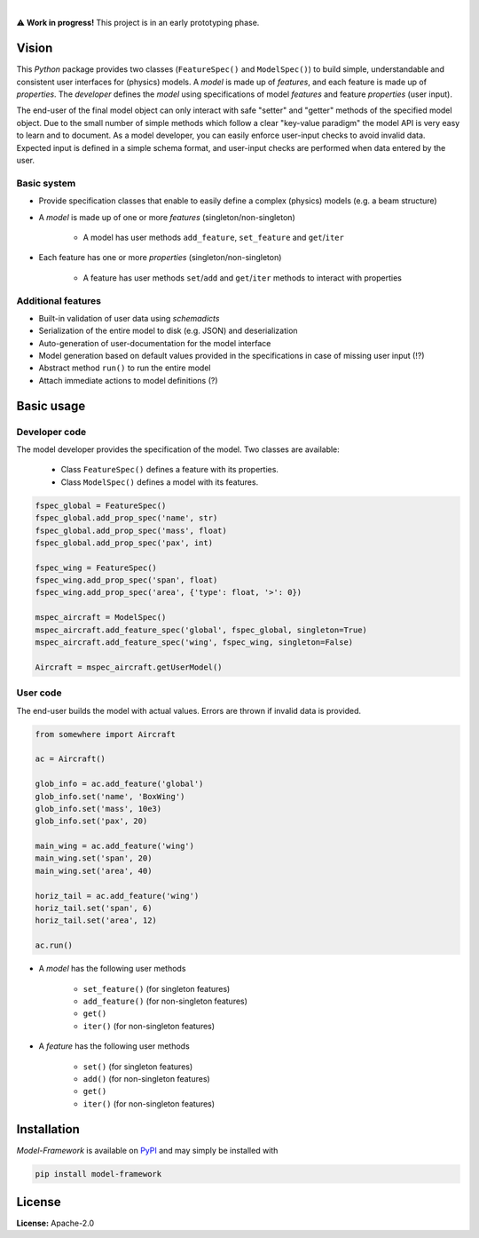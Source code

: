.. image:: https://img.shields.io/pypi/v/model-framework.svg?style=flat
   :target: https://pypi.org/project/model-framework/
   :alt: Latest PyPI version

.. image:: https://readthedocs.org/projects/mframework/badge/?version=latest
    :target: https://mframework.readthedocs.io/en/latest/?badge=latest
    :alt: Documentation Status

.. image:: https://img.shields.io/badge/license-Apache%202-blue.svg
    :target: https://github.com/airinnova/model-framework/blob/master/LICENSE.txt
    :alt: License

.. image:: https://travis-ci.org/airinnova/model-framework.svg?branch=master
    :target: https://travis-ci.org/airinnova/model-framework
    :alt: Build status

.. image:: https://codecov.io/gh/airinnova/model-framework/branch/master/graph/badge.svg
    :target: https://codecov.io/gh/airinnova/model-framework
    :alt: Coverage

|

.. image:: https://raw.githubusercontent.com/airinnova/model-framework/master/docs/source/_static/images/logo.png
   :target: https://github.com/airinnova/model-framework/
   :alt: logo

⚠ **Work in progress!** This project is in an early prototyping phase.

Vision
======

This *Python* package provides two classes (``FeatureSpec()`` and ``ModelSpec()``) to build simple, understandable and consistent user interfaces for (physics) models. A *model* is made up of *features*, and each feature is made up of *properties*. The *developer* defines the *model* using specifications of model *features* and feature *properties* (user input).

The end-user of the final model object can only interact with safe "setter" and "getter" methods of the specified model object. Due to the small number of simple methods which follow a clear "key-value paradigm" the model API is very easy to learn and to document. As a model developer, you can easily enforce user-input checks to avoid invalid data. Expected input is defined in a simple schema format, and user-input checks are performed when data entered by the user.

Basic system
------------

* Provide specification classes that enable to easily define a complex (physics) models (e.g. a beam structure)
* A *model* is made up of one or more *features* (singleton/non-singleton)

    * A model has user methods ``add_feature``, ``set_feature`` and ``get``/``iter``

* Each feature has one or more *properties* (singleton/non-singleton)

    * A feature has user methods ``set``/``add`` and ``get``/``iter`` methods to interact with properties

Additional features
-------------------

* Built-in validation of user data using *schemadicts*
* Serialization of the entire model to disk (e.g. JSON) and deserialization
* Auto-generation of user-documentation for the model interface
* Model generation based on default values provided in the specifications in case of missing user input (!?)
* Abstract method ``run()`` to run the entire model
* Attach immediate actions to model definitions (?)

Basic usage
===========

Developer code
--------------

The model developer provides the specification of the model. Two classes are available:

    * Class ``FeatureSpec()`` defines a feature with its properties.
    * Class ``ModelSpec()`` defines a model with its features.

.. code:: python

    fspec_global = FeatureSpec()
    fspec_global.add_prop_spec('name', str)
    fspec_global.add_prop_spec('mass', float)
    fspec_global.add_prop_spec('pax', int)

    fspec_wing = FeatureSpec()
    fspec_wing.add_prop_spec('span', float)
    fspec_wing.add_prop_spec('area', {'type': float, '>': 0})

    mspec_aircraft = ModelSpec()
    mspec_aircraft.add_feature_spec('global', fspec_global, singleton=True)
    mspec_aircraft.add_feature_spec('wing', fspec_wing, singleton=False)

    Aircraft = mspec_aircraft.getUserModel()

User code
---------

The end-user builds the model with actual values. Errors are thrown if invalid data is provided.

.. code:: python

    from somewhere import Aircraft

    ac = Aircraft()

    glob_info = ac.add_feature('global')
    glob_info.set('name', 'BoxWing')
    glob_info.set('mass', 10e3)
    glob_info.set('pax', 20)

    main_wing = ac.add_feature('wing')
    main_wing.set('span', 20)
    main_wing.set('area', 40)

    horiz_tail = ac.add_feature('wing')
    horiz_tail.set('span', 6)
    horiz_tail.set('area', 12)

    ac.run()

* A *model* has the following user methods

    * ``set_feature()`` (for singleton features)
    * ``add_feature()`` (for non-singleton features)
    * ``get()``
    * ``iter()`` (for non-singleton features)

* A *feature* has the following user methods

    * ``set()`` (for singleton features)
    * ``add()`` (for non-singleton features)
    * ``get()``
    * ``iter()`` (for non-singleton features)

Installation
============

*Model-Framework* is available on `PyPI <https://pypi.org/project/model-framework/>`_ and may simply be installed with

.. code::

    pip install model-framework

License
=======

**License:** Apache-2.0
